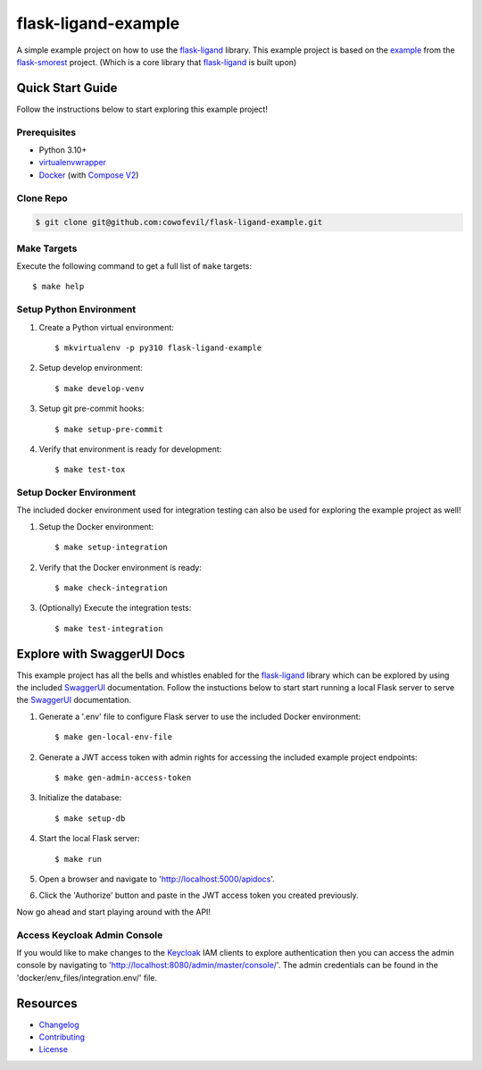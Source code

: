 ====================
flask-ligand-example
====================

|codecov-status| |pre-commit-status|

A simple example project on how to use the `flask-ligand`_ library. This example project is based on the `example`_
from the `flask-smorest`_ project. (Which is a core library that `flask-ligand`_ is built upon)

Quick Start Guide
=================

Follow the instructions below to start exploring this example project!

Prerequisites
-------------

- Python 3.10+
- virtualenvwrapper_
- Docker_ (with `Compose V2`_)

Clone Repo
----------

.. code-block:: bash

    $ git clone git@github.com:cowofevil/flask-ligand-example.git

Make Targets
------------

Execute the following command to get a full list of ``make`` targets::

    $ make help

Setup Python Environment
------------------------

1. Create a Python virtual environment::

    $ mkvirtualenv -p py310 flask-ligand-example

2. Setup develop environment::

    $ make develop-venv

3. Setup git pre-commit hooks::

    $ make setup-pre-commit

4. Verify that environment is ready for development::

    $ make test-tox

Setup Docker Environment
------------------------

The included docker environment used for integration testing can also be used for exploring the example project as well!

1. Setup the Docker environment::

    $ make setup-integration

2. Verify that the Docker environment is ready::

    $ make check-integration

3. (Optionally) Execute the integration tests::

    $ make test-integration

Explore with SwaggerUI Docs
===========================

This example project has all the bells and whistles enabled for the `flask-ligand`_ library which can be explored by
using the included `SwaggerUI`_ documentation. Follow the instuctions below to start start running a local Flask server
to serve the `SwaggerUI`_ documentation.


1. Generate a '.env' file to configure Flask server to use the included Docker environment::

    $ make gen-local-env-file

2. Generate a JWT access token with admin rights for accessing the included example project endpoints::

    $ make gen-admin-access-token

3. Initialize the database::

    $ make setup-db

4. Start the local Flask server::

    $ make run

5. Open a browser and navigate to 'http://localhost:5000/apidocs'.
6. Click the 'Authorize' button and paste in the JWT access token you created previously.

Now go ahead and start playing around with the API!

Access Keycloak Admin Console
-----------------------------

If you would like to make changes to the `Keycloak`_ IAM clients to explore authentication then you can access the
admin console by navigating to 'http://localhost:8080/admin/master/console/'. The admin credentials can be found in the
'docker/env_files/integration.env/' file.

Resources
=========

- `Changelog`_
- `Contributing`_
- `License`_

.. _virtualenvwrapper: https://virtualenvwrapper.readthedocs.io/en/latest/
.. _Docker: https://www.docker.com/products/docker-desktop/
.. _Compose V2: https://docs.master.dockerproject.org/compose/#compose-v2-and-the-new-docker-compose-command
.. _flask-ligand: https://flask-ligand.readthedocs.io/en/stable/
.. _flask-smorest: https://flask-smorest.readthedocs.io/en/latest/
.. _example: https://flask-smorest.readthedocs.io/en/latest/quickstart.html
.. _`SwaggerUI`: https://swagger.io/tools/swagger-ui/
.. _`Keycloak`: https://www.keycloak.org/
.. _`Changelog`: ./CHANGELOG.md
.. _`Contributing`: ./CONTRIBUTING.rst
.. _`License`: ./LICENSE

.. |build-status| image:: https://img.shields.io/github/workflow/status/cowofevil/flask-ligand-example/Build?logo=github
   :target: https://github.com/cowofevil/flask-ligand/actions/workflows/bump_and_publish_release.yml
   :alt: Build
.. |codecov-status| image:: https://img.shields.io/codecov/c/gh/cowofevil/flask-ligand-example?color=teal&logo=codecov
   :target: https://app.codecov.io/gh/cowofevil/flask-ligand
   :alt: Codecov
.. |pre-commit-status| image:: https://img.shields.io/badge/pre--commit-enabled-brightgreen?logo=pre-commit&logoColor=white
   :target: https://github.com/pre-commit/pre-commit
   :alt: pre-commit
